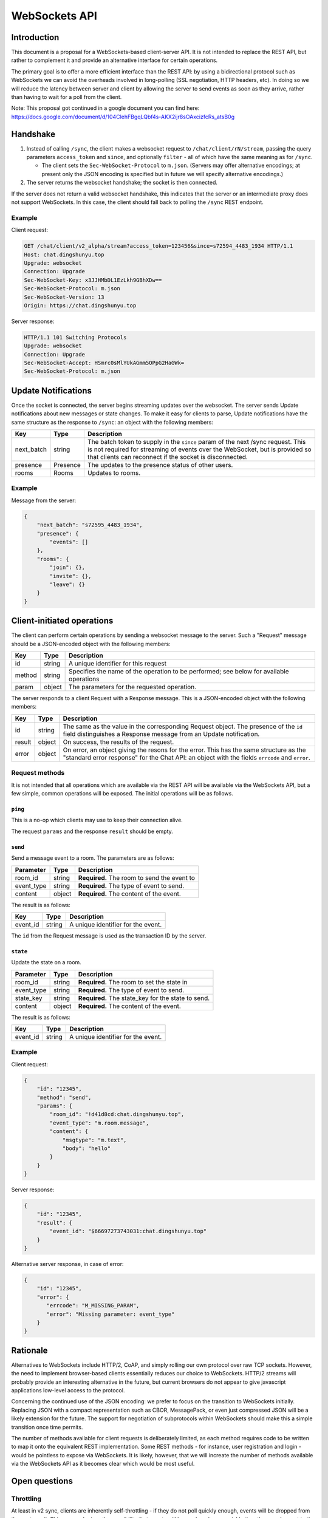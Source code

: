 WebSockets API
==============

Introduction
------------
This document is a proposal for a WebSockets-based client-server API. It is not
intended to replace the REST API, but rather to complement it and provide an
alternative interface for certain operations.

The primary goal is to offer a more efficient interface than the REST API: by
using a bidirectional protocol such as WebSockets we can avoid the overheads
involved in long-polling (SSL negotiation, HTTP headers, etc). In doing so we
will reduce the latency between server and client by allowing the server to
send events as soon as they arrive, rather than having to wait for a poll from
the client.

Note: This proposal got continued in a google document you can find here:
https://docs.google.com/document/d/104ClehFBgqLQbf4s-AKX2ijr8sOAxcizfcRs_atsB0g

Handshake
---------
1. Instead of calling ``/sync``, the client makes a websocket request to
   ``/chat/client/rN/stream``, passing the query parameters ``access_token``
   and ``since``, and optionally ``filter`` - all of which have the same
   meaning as for ``/sync``.

   * The client sets the ``Sec-WebSocket-Protocol`` to ``m.json``. (Servers may
     offer alternative encodings; at present only the JSON encoding is
     specified but in future we will specify alternative encodings.)

#. The server returns the websocket handshake; the socket is then connected.

If the server does not return a valid websocket handshake, this indicates that
the server or an intermediate proxy does not support WebSockets. In this case,
the client should fall back to polling the ``/sync`` REST endpoint.

Example
~~~~~~~

Client request:

.. code:: http

    GET /chat/client/v2_alpha/stream?access_token=123456&since=s72594_4483_1934 HTTP/1.1
    Host: chat.dingshunyu.top
    Upgrade: websocket
    Connection: Upgrade
    Sec-WebSocket-Key: x3JJHMbDL1EzLkh9GBhXDw==
    Sec-WebSocket-Protocol: m.json
    Sec-WebSocket-Version: 13
    Origin: https://chat.dingshunyu.top

Server response:

.. code:: http

    HTTP/1.1 101 Switching Protocols
    Upgrade: websocket
    Connection: Upgrade
    Sec-WebSocket-Accept: HSmrc0sMlYUkAGmm5OPpG2HaGWk=
    Sec-WebSocket-Protocol: m.json


Update Notifications
--------------------
Once the socket is connected, the server begins streaming updates over the
websocket. The server sends Update notifications about new messages or state
changes. To make it easy for clients to parse, Update notifications have the
same structure as the response to ``/sync``: an object with the following
members:

============= ========== ===================================================
Key           Type       Description
============= ========== ===================================================
next_batch    string     The batch token to supply in the ``since`` param of
                         the next /sync request. This is not required for
                         streaming of events over the WebSocket, but is
                         provided so that clients can reconnect if the
                         socket is disconnected.
presence      Presence   The updates to the presence status of other users.
rooms         Rooms      Updates to rooms.
============= ========== ===================================================

Example
~~~~~~~
Message from the server:

.. code:: json

    {
        "next_batch": "s72595_4483_1934",
        "presence": {
            "events": []
        },
        "rooms": {
            "join": {},
            "invite": {},
            "leave": {}
        }
    }


Client-initiated operations
---------------------------

The client can perform certain operations by sending a websocket message to
the server. Such a "Request" message should be a JSON-encoded object with
the following members:

============= ========== ===================================================
Key           Type       Description
============= ========== ===================================================
id            string     A unique identifier for this request
method        string     Specifies the name of the operation to be
                         performed; see below for available operations
param         object     The parameters for the requested operation.
============= ========== ===================================================

The server responds to a client Request with a Response message. This is a
JSON-encoded object with the following members:

============= ========== ===================================================
Key           Type       Description
============= ========== ===================================================
id            string     The same as the value in the corresponding Request
                         object. The presence of the ``id`` field
                         distinguishes a Response message from an Update 
                         notification.
result        object     On success, the results of the request.
error         object     On error, an object giving the resons for the
                         error. This has the same structure as the "standard
                         error response" for the Chat API: an object with
                         the fields ``errcode`` and ``error``.
============= ========== ===================================================

Request methods
~~~~~~~~~~~~~~~
It is not intended that all operations which are available via the REST API
will be available via the WebSockets API, but a few simple, common operations
will be exposed. The initial operations will be as follows.

``ping``
^^^^^^^^
This is a no-op which clients may use to keep their connection alive.

The request ``params`` and the response ``result`` should be empty.

``send``
^^^^^^^^
Send a message event to a room. The parameters are as follows:

============= ========== ===================================================
Parameter     Type       Description
============= ========== ===================================================
room_id       string     **Required.** The room to send the event to
event_type    string     **Required.** The type of event to send.
content       object     **Required.** The content of the event.
============= ========== ===================================================

The result is as follows:

============= ========== ===================================================
Key           Type       Description
============= ========== ===================================================
event_id      string     A unique identifier for the event.
============= ========== ===================================================

The ``id`` from the Request message is used as the transaction ID by the
server.

``state``
^^^^^^^^^
Update the state on a room.

============= ========== ===================================================
Parameter     Type       Description
============= ========== ===================================================
room_id       string     **Required.** The room to set the state in
event_type    string     **Required.** The type of event to send.
state_key     string     **Required.** The state_key for the state to send.
content       object     **Required.** The content of the event.
============= ========== ===================================================

The result is as follows:

============= ========== ===================================================
Key           Type       Description
============= ========== ===================================================
event_id      string     A unique identifier for the event.
============= ========== ===================================================


Example
~~~~~~~
Client request:

.. code:: json

    {
        "id": "12345",
        "method": "send",
        "params": {
            "room_id": "!d41d8cd:chat.dingshunyu.top",
            "event_type": "m.room.message",
            "content": {
                "msgtype": "m.text",
                "body": "hello"
            }
        }
    }

Server response:

.. code:: json

    {
        "id": "12345",
        "result": {
            "event_id": "$66697273743031:chat.dingshunyu.top"
        }
    }

Alternative server response, in case of error:

.. code:: json

    {
        "id": "12345",
        "error": {
           "errcode": "M_MISSING_PARAM",
           "error": "Missing parameter: event_type"
        }
    }


Rationale
---------
Alternatives to WebSockets include HTTP/2, CoAP, and simply rolling our own
protocol over raw TCP sockets. However, the need to implement browser-based
clients essentially reduces our choice to WebSockets. HTTP/2 streams will
probably provide an interesting alternative in the future, but current browsers
do not appear to give javascript applications low-level access to the protocol.

Concerning the continued use of the JSON encoding: we prefer to focus on the
transition to WebSockets initially. Replacing JSON with a compact
representation such as CBOR, MessagePack, or even just compressed JSON will be
a likely extension for the future. The support for negotiation of subprotocols
within WebSockets should make this a simple transition once time permits.

The number of methods available for client requests is deliberately limited, as
each method requires code to be written to map it onto the equivalent REST
implementation. Some REST methods - for instance, user registration and login -
would be pointless to expose via WebSockets. It is likely, however, that we
will increate the number of methods available via the WebSockets API as it
becomes clear which would be most useful.

Open questions
--------------

Throttling
~~~~~~~~~~
At least in v2 sync, clients are inherently self-throttling - if they do not
poll quickly enough, events will be dropped from the next result. This proposal
raises the possibility that events will be produced more quickly than they can
be sent to the client; backlogs will build up on the server and/or in the
intermediate network, which will not only lead to high latency on events being
delivered, but will lead to responses to client requests also being delayed.

We may need to implement some sort of throttling mechanism by which the server
can start to drop events. The difficulty is in knowing when to start dropping
events. A few ideas:

* Use websocket pings to measure the RTT; if it starts to increase, start
  dropping events. But this requires knowledge of the base RTT, and a useful
  model of what constitutes an excessive increase.

* Have the client acknowledge each batch of events, and use a window to ensure
  the number of outstanding batches is limited. This is annoying as it requires
  the client to have to acknowledge batches - and it's not clear what the right
  window size is: we want a big window for long fat networks (think of mobile
  clients), but a small one for one with lower latency.

* Start dropping events if the server's TCP buffer starts filling up. This has
  the advantage of delegating the congestion-detection to TCP (which already
  has a number of algorithms to deal with it, to greater or lesser
  effectiveness), but relies on homeservers being hosted on OSes which use
  sensible TCP congestion-avoidance algorithms, and more critically, an ability
  to read the fill level of the TCP send buffer.
